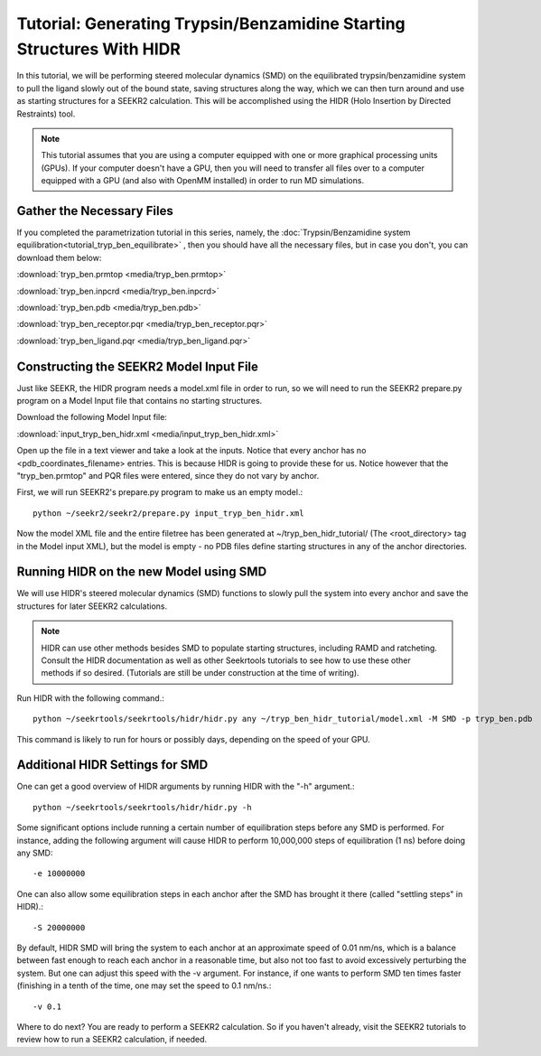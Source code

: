 Tutorial: Generating Trypsin/Benzamidine Starting Structures With HIDR
======================================================================

In this tutorial, we will be performing steered molecular dynamics (SMD) on the
equilibrated trypsin/benzamidine system to pull the ligand slowly out of the
bound state, saving structures along the way, which we can then turn around and 
use as starting structures for a SEEKR2 calculation. This will be accomplished
using the HIDR (Holo Insertion by Directed Restraints) tool.

.. note::
  This tutorial assumes that you are using a computer equipped with one or
  more graphical processing units (GPUs). If your computer doesn't have a GPU,
  then you will need to transfer all files over to a computer equipped with
  a GPU (and also with OpenMM installed) in order to run MD simulations.

Gather the Necessary Files
--------------------------

If you completed the parametrization tutorial in this series, namely, the
:doc:`Trypsin/Benzamidine system equilibration<tutorial_tryp_ben_equilibrate>`
, then you should have all the necessary files, but in case you don't, you
can download them below:

:download:`tryp_ben.prmtop <media/tryp_ben.prmtop>`

:download:`tryp_ben.inpcrd <media/tryp_ben.inpcrd>`

:download:`tryp_ben.pdb <media/tryp_ben.pdb>`

:download:`tryp_ben_receptor.pqr <media/tryp_ben_receptor.pqr>`

:download:`tryp_ben_ligand.pqr <media/tryp_ben_ligand.pqr>`

Constructing the SEEKR2 Model Input File
----------------------------------------

Just like SEEKR, the HIDR program needs a model.xml file in order to run, so
we will need to run the SEEKR2 prepare.py program on a Model Input file 
that contains no starting structures.

Download the following Model Input file:

:download:`input_tryp_ben_hidr.xml <media/input_tryp_ben_hidr.xml>`

Open up the file in a text viewer and take a look at the inputs. Notice that
every anchor has no <pdb_coordinates_filename> entries. This is because HIDR
is going to provide these for us. Notice however that the "tryp_ben.prmtop"
and PQR files were entered, since they do not vary by anchor.

First, we will run SEEKR2's prepare.py program to make us an empty model.::

  python ~/seekr2/seekr2/prepare.py input_tryp_ben_hidr.xml
  
Now the model XML file and the entire filetree has been generated at 
~/tryp_ben_hidr_tutorial/ (The <root_directory> tag in the Model input XML), 
but the model is empty - no PDB files define starting structures in any of
the anchor directories.

Running HIDR on the new Model using SMD
---------------------------------------

We will use HIDR's steered molecular dynamics (SMD) functions to slowly pull
the system into every anchor and save the structures for later SEEKR2
calculations.

.. note::
  HIDR can use other methods besides SMD to populate starting structures,
  including RAMD and ratcheting. Consult the HIDR documentation as well as
  other Seekrtools tutorials to see how to use these other methods if so
  desired. (Tutorials are still be under construction at the time of writing).

Run HIDR with the following command.::

  python ~/seekrtools/seekrtools/hidr/hidr.py any ~/tryp_ben_hidr_tutorial/model.xml -M SMD -p tryp_ben.pdb

This command is likely to run for hours or possibly days, depending on the 
speed of your GPU.

Additional HIDR Settings for SMD
--------------------------------

One can get a good overview of HIDR arguments by running HIDR with the "-h"
argument.::

  python ~/seekrtools/seekrtools/hidr/hidr.py -h
  
Some significant options include running a certain number of equilibration 
steps before any SMD is performed. For instance, adding the following argument 
will cause HIDR to perform 10,000,000 steps of equilibration (1 ns) before doing
any SMD::

  -e 10000000
  
One can also allow some equilibration steps in each anchor after the SMD has
brought it there (called "settling steps" in HIDR).::

  -S 20000000
  
By default, HIDR SMD will bring the system to each anchor at an approximate
speed of 0.01 nm/ns, which is a balance between fast enough to reach each 
anchor in a reasonable time, but also not too fast to avoid excessively
perturbing the system. But one can adjust this speed with the -v argument.
For instance, if one wants to perform SMD ten times faster (finishing in 
a tenth of the time, one may set the speed to 0.1 nm/ns.::

  -v 0.1

Where to do next? You are ready to perform a SEEKR2 calculation. So if you
haven't already, visit the SEEKR2 tutorials to review how to run a SEEKR2
calculation, if needed.
